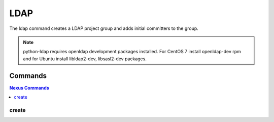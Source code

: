 ****
LDAP
****

The ldap command creates a LDAP project group and adds initial committers
to the group.

.. program-output:: lftools ldap --help

.. note::

   python-ldap requires openldap development packages installed. For CentOS 7
   install openldap-dev rpm and for Ubuntu install libldap2-dev, libsasl2-dev
   packages.

Commands
========

.. contents:: Nexus Commands
    :local:

create
------

.. program-output:: lftools ldap create --help
